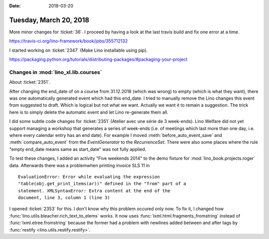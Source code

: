 :date: 2018-03-20

=======================
Tuesday, March 20, 2018
=======================

More minor changes for :ticket:`36`.  I proceed by having a look at
the last travis build and fix one error at a time.

https://travis-ci.org/lino-framework/book/jobs/355712132



I started working on :ticket:`2347` (Make Lino installable using pip).

https://packaging.python.org/tutorials/distributing-packages/#packaging-your-project




Changes in :mod:`lino_xl.lib.courses`
=====================================

About :ticket:`2351`.

After changing the end_date of on a course from 31.12.2018 (which was
wrong) to empty (which is what they want), there was one automatically
generated event which had this end_date. I tried to manually remove
the Lino changes this event from suggested to draft.  Which is logical
but not what we want.  Actually we want it to remain a suggestion. The
trick here is to simply delete the automatic event and let Lino
re-generate them all.

I did some subtle code changes for :ticket:`2351` (Atelier avec une
série de 3 week-ends). Lino Welfare did not yet support managing a
workshop that generates a series of week-ends (i.e. of meetings which
last more than one day, i.e. where every calendar entry has an end
date).  For example I moved :meth:`before_auto_event_save` and
:meth:`compare_auto_event` from the `EventGenerator` to the
`RecurrenceSet`.  There were also some places where the rule "empty
end_date means same as start_date" was not fully applied.

To test these changes, I added an activity "Five weekends 2014" to the
demo fixture for :mod:`lino_book.projects.roger` data. Afterwards
there was a problemwhen printing invoice SLS 11 in ::

    EvaluationError: Error while evaluating the expression
    "table(obj.get_print_items(ar))" defined in the "from" part of a
    statement. XMLSyntaxError: Extra content at the end of the
    document, line 3, column 1 (line 3)
    
I opened :ticket:`2353` for this. I don't know why this problem
occured only now.  To fix it, I changed how
:func:`lino.utils.bleacher.rich_text_to_elems` works. It now uses
:func:`lxml.html.fragments_fromstring` instead of
:func:`lxml.etree.fromstring` because the former had a problem with
newlines added between and after tags by :func:`restify
<lino.utils.restify.restify>`.


      
